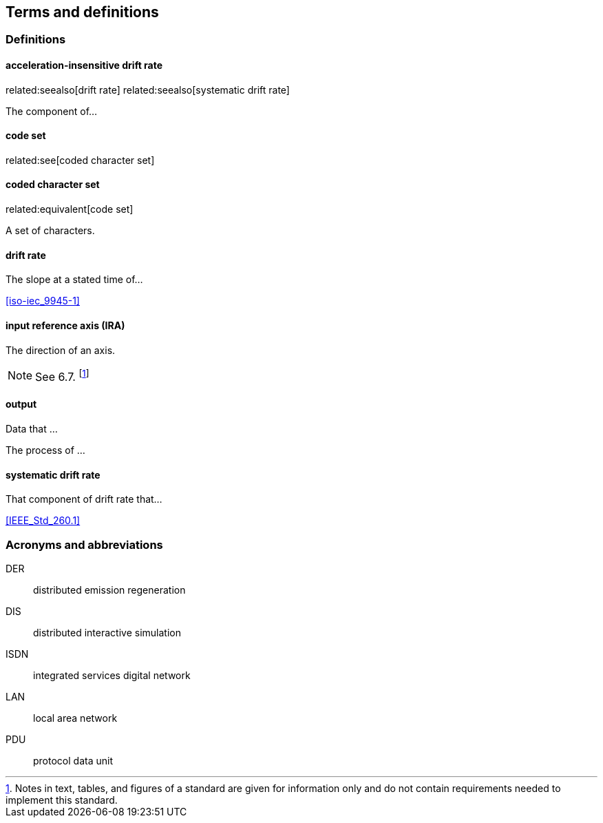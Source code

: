
== Terms and definitions

=== Definitions

==== acceleration-insensitive drift rate
related:seealso[drift rate]
related:seealso[systematic drift rate]

The component of...

==== code set
related:see[coded character set]

==== coded character set
related:equivalent[code set]

A set of characters.

==== drift rate

The slope at a stated time of...

[.source]
<<iso-iec_9945-1>>

==== input reference axis (IRA)
// related:contrast[output reference axis]

The direction of an axis.

NOTE: See 6.7. footnote:[Notes in text, tables, and figures of a standard
are given for information only and do not contain requirements needed
to implement this standard.]

==== output

[.definition]
--
Data that ...
--

[.definition]
--
The process of ...
--

==== systematic drift rate

That component of drift rate that...

[.source]
<<IEEE_Std_260.1>>

=== Acronyms and abbreviations

DER:: distributed emission regeneration
DIS:: distributed interactive simulation
ISDN:: integrated services digital network
LAN:: local area network
PDU:: protocol data unit
